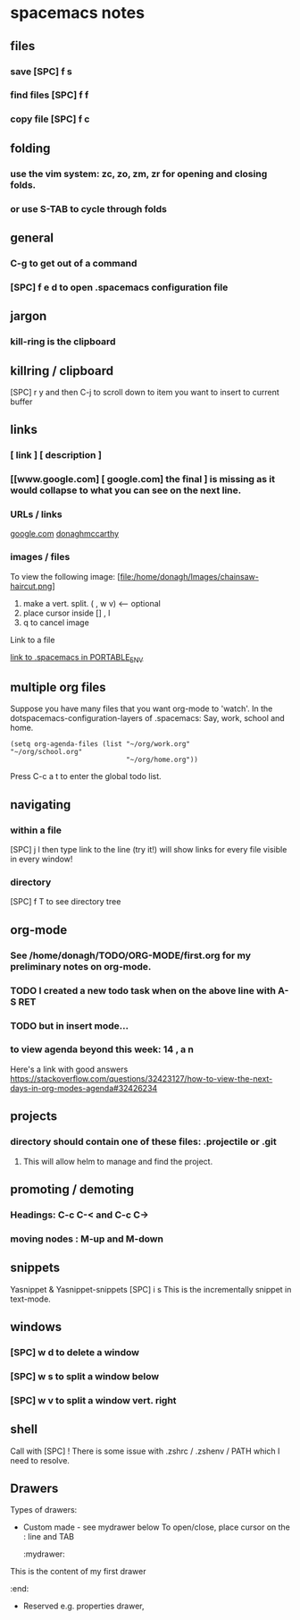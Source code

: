 #+STARTUP: content
* spacemacs notes
** files
*** save [SPC] f s 
*** find files [SPC] f f
*** copy file [SPC] f c
** folding
*** use the vim system: zc, zo, zm, zr for opening and closing folds.
*** or use S-TAB to cycle through folds
** general
*** C-g to get out of a command
*** [SPC] f e d to open .spacemacs configuration file

** jargon
*** kill-ring is the clipboard
** killring / clipboard
   [SPC] r y 
   and then C-j to scroll down to item you want to insert to current buffer

** links
*** [ link ] [ description ]
*** [[www.google.com] [ google.com] the final ] is missing as it would collapse to what you can see on the next line.
*** URLs / links 
    [[https://www.google.com][google.com]]
    [[http://donaghmccarthy.ie][donaghmccarthy]]
*** images / files
    To view the following image: 
    [file:/home/donagh/Images/chainsaw-haircut.png]
    1. make a vert. split. ( , w v) <-- optional
    2. place cursor inside [] , l
    3. q to cancel image
    Link to a file
    # C-c l to make a link in the link store
    # , l to find and open that link
    [[/home/donagh/PORTABLE_ENV/spacemacs][link to .spacemacs in PORTABLE_ENV]]
    
** multiple org files
   Suppose you have many files that you want org-mode to 'watch'. In the dotspacemacs-configuration-layers of .spacemacs:
   Say, work, school and home.
#+BEGIN_SRC elisp
(setq org-agenda-files (list "~/org/work.org"
"~/org/school.org" 
                             "~/org/home.org"))
#+END_SRC
Press C-c a t to enter the global todo list.

** navigating
*** within a file
    [SPC] j l then type link to the line (try it!)
    will show links for every file visible in every window! 
*** directory 
    [SPC] f T to see directory tree
** org-mode
*** See  /home/donagh/TODO/ORG-MODE/first.org for my preliminary notes on org-mode.
*** TODO I created a new todo task when on the above line with A-S RET
    DEADLINE: <2020-05-10 Sun>
*** TODO but in insert mode...
    SCHEDULED: <2020-05-12 Tue>
*** to view agenda beyond this week: 14 , a n
    Here's a link with good answers
    https://stackoverflow.com/questions/32423127/how-to-view-the-next-days-in-org-modes-agenda#32426234

** projects
*** directory should contain one of these files: .projectile or .git
**** This will allow helm to manage and find the project.

** promoting / demoting 
*** Headings: C-c C-< and C-c C->
*** moving nodes  : M-up and M-down
    
** snippets
   Yasnippet & Yasnippet-snippets
   [SPC] i s
  This is the incrementally snippet in text-mode.

** windows
*** [SPC] w d to delete a window
*** [SPC] w s to split a window below
*** [SPC] w v to split a window vert. right
** shell
   Call with  [SPC] !
   There is some issue with .zshrc / .zshenv / PATH which I need to resolve.
   
   
** Drawers
   Types of drawers:
   - Custom made - see mydrawer below
     To open/close, place cursor on the : line and TAB
     :mydrawer:
  This is the content of my first drawer
  :end:
   - Reserved e.g.  properties drawer, 
